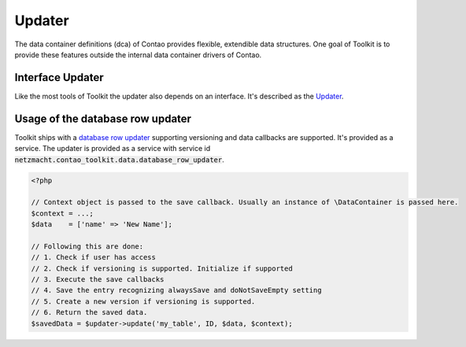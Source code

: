 Updater
=======

The data container definitions (dca) of Contao provides flexible, extendible data structures. One goal of Toolkit is to
provide these features outside the internal data container drivers of Contao.

Interface Updater
-----------------

Like the most tools of Toolkit the updater also depends on an interface. It's described as the `Updater`_.


Usage of the database row updater
---------------------------------

Toolkit ships with a `database row updater`_ supporting versioning and data callbacks are supported. It's
provided as a service. The updater is provided as a service with service id
:code:`netzmacht.contao_toolkit.data.database_row_updater`.

.. code-block:: php

    <?php

    // Context object is passed to the save callback. Usually an instance of \DataContainer is passed here.
    $context = ...;
    $data    = ['name' => 'New Name'];

    // Following this are done:
    // 1. Check if user has access
    // 2. Check if versioning is supported. Initialize if supported
    // 3. Execute the save callbacks
    // 4. Save the entry recognizing alwaysSave and doNotSaveEmpty setting
    // 5. Create a new version if versioning is supported.
    // 6. Return the saved data.
    $savedData = $updater->update('my_table', ID, $data, $context);

.. _Updater: https://github.com/netzmacht/contao-toolkit/blob/develop/src/Data/Updater/Updater.php
.. _database row updater: https://github.com/netzmacht/contao-toolkit/blob/develop/src/Data/Updater/DatabaseRowUpdater.php
